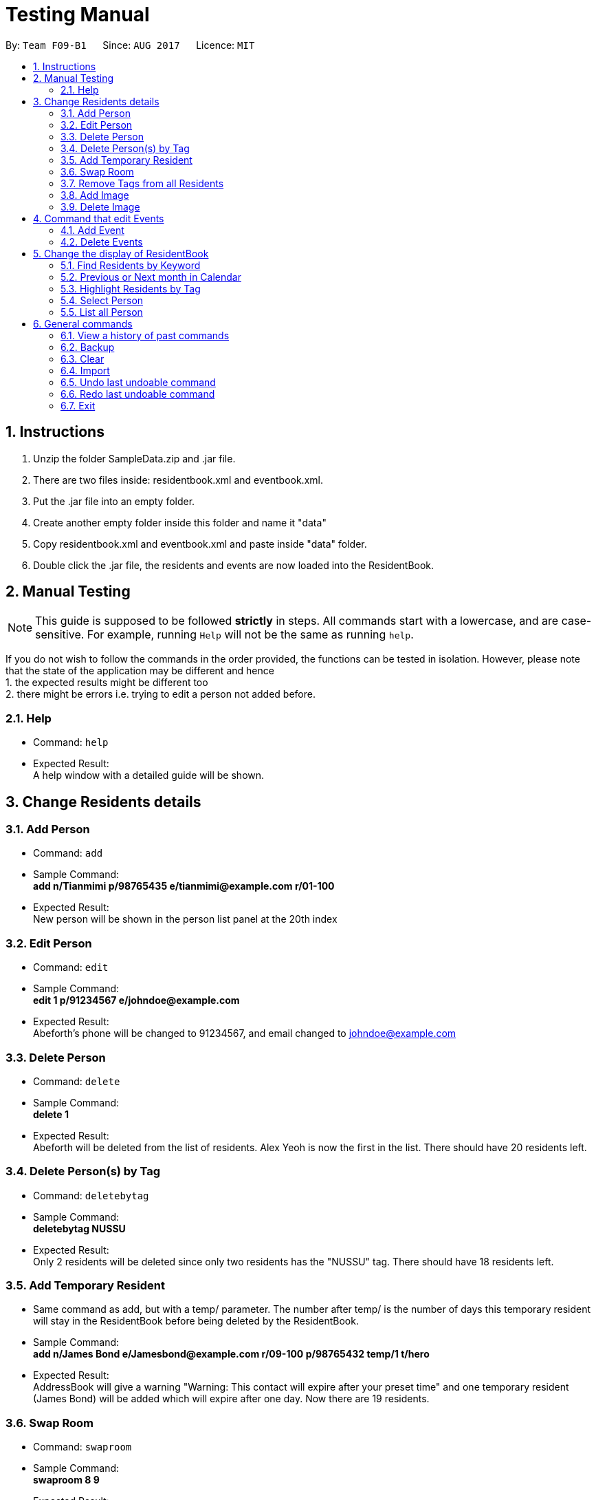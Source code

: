 = Testing Manual
:toc:
:toc-title:
:toc-placement: preamble
:sectnums:
:imagesDir: images
:stylesDir: stylesheets
ifdef::env-github[]
:tip-caption: :bulb:
:note-caption: :information_source:
endif::[]
ifdef::env-github,env-browser[:outfilesuffix: .adoc]
:repoURL: https://github.com/CS2103AUG2017-F09-B1/main

By: `Team F09-B1`      Since: `AUG 2017`      Licence: `MIT`

== Instructions

1. Unzip the folder SampleData.zip and .jar file.
2. There are two files inside: residentbook.xml and eventbook.xml.
3. Put the .jar file into an empty folder.
4. Create another empty folder inside this folder and name it "data"
5. Copy residentbook.xml and eventbook.xml and paste inside "data" folder.
6. Double click the .jar file, the residents and events are now loaded into the ResidentBook.

== Manual Testing

[NOTE]
This guide is supposed to be followed *strictly* in steps. All
commands start with a lowercase, and are case-sensitive. For example,
running `Help` will not be the same as running `help`.

If you do not wish to follow the commands in the order provided, the
functions can be tested in isolation. However, please note that the
state of the application may be different and hence +
1. the expected results might be different too +
2. there might be errors i.e. trying to edit a person not added before.

=== Help

* Command: `help`
* Expected Result: +
A help window with a detailed guide will be shown.

== Change Residents details

=== Add Person

* Command: `add`
* Sample Command: +
*add n/Tianmimi p/98765435 e/tianmimi@example.com r/01-100*

* Expected Result: +
New person will be shown in the person list panel at the 20th index

=== Edit Person

* Command: `edit`
* Sample Command: +
*edit 1 p/91234567 e/johndoe@example.com*

* Expected Result: +
Abeforth's phone will be changed to 91234567, and email changed to johndoe@example.com

=== Delete Person

* Command: `delete`
* Sample Command: +
*delete 1*
* Expected Result: +
Abeforth will be deleted from the list of residents. Alex Yeoh is now the first in the list. There should have 20 residents left.

=== Delete Person(s) by Tag

* Command: `deletebytag`
* Sample Command: +
*deletebytag NUSSU*
* Expected Result: +
Only 2 residents will be deleted since only two residents has the "NUSSU" tag. There should have 18 residents left.

=== Add Temporary Resident

* Same command as add, but with a temp/ parameter. The number after
temp/ is the number of days this temporary resident will stay in the
ResidentBook before being deleted by the ResidentBook.
* Sample Command: +
*add n/James Bond e/Jamesbond@example.com r/09-100 p/98765432 temp/1 t/hero*

* Expected Result: +
AddressBook will give a warning "Warning: This contact will expire after your preset time" and one temporary resident (James Bond) will be added which will expire after one day. Now there are 19 residents.

=== Swap Room

* Command: `swaproom`
* Sample Command: +
*swaproom 8 9*
* Expected Result: +
Room for James Bond and James Hobbit will be swapped. New room for James Bond is now 04-120, new room for James Hobbit is now 09-100.

=== Remove Tags from all Residents

* Command: `removeTag`
* Sample Command: +
*removeTag RA*
* Expected Result: +
No tags with "RA" will be present in the ResidentBook. Apart from the removal of tags, no other details are edited.

=== Add Image

* Command: `addImage`
* Note: A sample image is provided in the SampleData folder.
* Sample Command: +
*addImage 1 url/SAMPLE_IMAGE_ABSOLUTE_FILE_PATH*
* Expected Result: +
The first resident, Alex Yeoh, will now have his profile picture added. Use the command `select 1` to see the profile picture.

=== Delete Image

* Command: `deleteImage`
* Sample Command: +
*deleteImage 1*
* Expected Output: +
The first resident, Alex Yeoh, will now have his profile picture removed.

== Command that edit Events

=== Add Event

* Command: `addevent`
* Sample Command: +
*addevent ti/End of Sem Lunch des/Organised by USC loc/Cinnamon College time/29/11/2017 2030 to 2245*
* Expected Result: +
"End of Sem Lunch" will be shown on the calendar on the 29th November. New event will also be shown in the event list at the 4th position.

=== Delete Events

* Command: `deleteEvent`
* Sample Command: +
*deleteEvent 1*
* Expected Result: +
"Chess Training" will be deleted from both the calendar and event list

== Change the display of ResidentBook

=== Find Residents by Keyword
* Command: `find`
* Sample Command: +
*find holmes*
* Expected Result: +
Click on the Resident tab. Only Sherlock Holmes will now be displayed.

=== Previous or Next month in Calendar

* Command: `prev` and `next`
* Toggles between previous and next month on the calendar panel
* Sample Command (Assuming current date is in November): +
*prev*
* Expected Results: +
Calendar will now show the dates and events for October
* Sample Command (Calendar is now in October): +
*next*
* Expected Result: +
Calendar will now show the dates and events for November

=== Highlight Residents by Tag

* Command: `highlight`
* Sample Command: +
*highlight staff*
* Expected Result: +
Residents with tag staff is highlighted in green. There should be 4 entries selected.
* To remove the highlights: +
*highlight -*
* Expected Result: +
All highlights are removed.

=== Select Person

* Command: `select`
* Sample Command: +
*select 1*
* Expected Result: +
*The middle pane will display details of selected Resident.*

=== List all Person

* Command: `list`
* Sample Command: +
*list*
* Expected Result: +
All residents are listed. Scroll to check, there are 20 entries.

== General commands

=== View a history of past commands

* Command: `history`
* Sample Command: +
*history*
* Expected output: +
A list of commands executed.

=== Backup

* Command: `backup`
* Sample Command: +
*backup*
* Do add another picture for a Resident as specified earlier. This is to showcase the backing up of images.
* Expected Result: +
A copy of the current ResidentBook is saved in the folder “./data/backup.xml”. Also, “data/contact_images_backup/” is created with the images saved from earlier

=== Clear

* Command: `clear`
* Sample Command:+
*clear*
* Expected Result:
* All data from ResidentBook and EventBook will be deleted

=== Import

* Command: `import`
* Do note to enter full directory path.
* Sample Command: +
*import DIR_TO_TEST_FOLDER/data/exchangeStudents.xml*
* Expected Result: +
3 entries (Amy Parker, Clarke Ben, Tony Stark) will be found in the ResidentBook. EventBook remains empty.

=== Undo last undoable command

* Command: `undo`
* Sample Command: +
*undo*
* Expected Result: +
The previous 3 entries will not exist in the ResidentBook.

=== Redo last undoable command
* Command: `redo`
* Sample Command: +
*redo*
* Expected Result: +
3 entries (Amy Parker, Clarke Ben, Tony Stark) will be found in the ResidentBook. EventBook remains empty.

=== Exit
* Command: `Exit`
* Sample Command: +
*exit*
* Expected Result: +
The ResidentBook application is closed.
